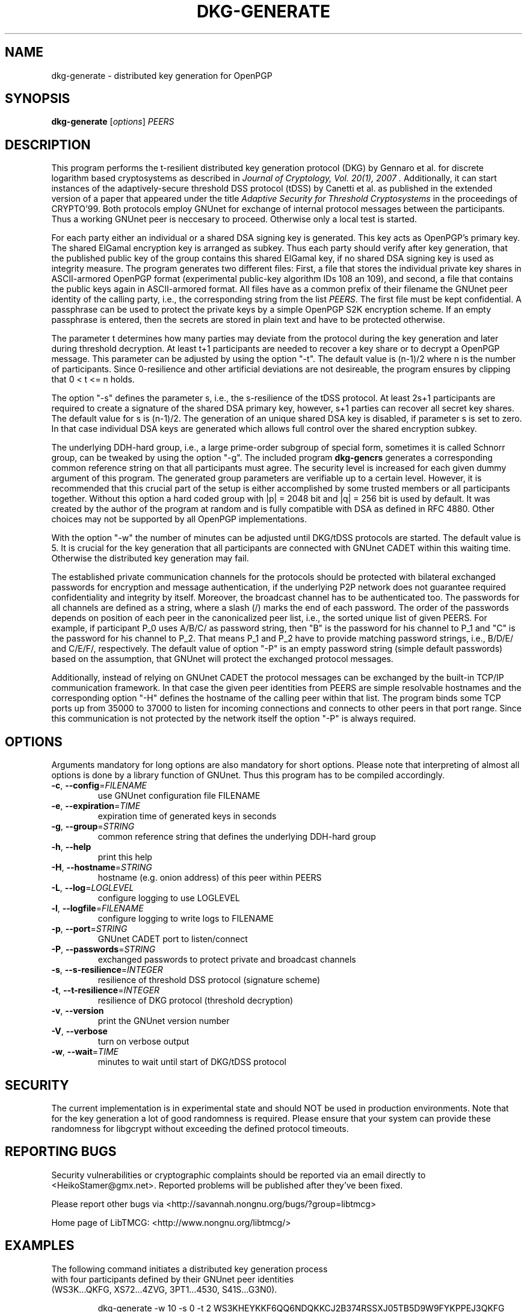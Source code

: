.TH DKG\-GENERATE "1" "August 2017" "LibTMCG 1.3.2" "User Commands"

.SH NAME
dkg\-generate \- distributed key generation for OpenPGP

.SH SYNOPSIS
.B dkg\-generate
.RI [ options ]
.IR PEERS

.SH DESCRIPTION
This program performs the t-resilient distributed key generation protocol (DKG)
by Gennaro et al. for discrete logarithm based cryptosystems as described in
.I "Journal of Cryptology, Vol. 20(1), 2007".
Additionally, it can start instances of the adaptively-secure threshold DSS
protocol (tDSS) by Canetti et al. as published in the extended version of a
paper that appeared under the title
.I "Adaptive Security for Threshold Cryptosystems"
in the proceedings of CRYPTO'99. Both protocols employ GNUnet for exchange of
internal protocol messages between the participants. Thus a working GNUnet peer
is neccesary to proceed. Otherwise only a local test is started.
.PP
For each party either an individual or a shared DSA signing key is generated.
This key acts as OpenPGP's primary key. The shared ElGamal encryption key
is arranged as subkey. Thus each party should verify after key generation, that
the published public key of the group contains this shared ElGamal key, if no
shared DSA signing key is used as integrity measure. The program generates two
different files: First, a file that stores the individual private key shares in
ASCII-armored OpenPGP format (experimental public-key algorithm IDs 108 an 109),
and second, a file that contains the public keys again in ASCII-armored format.
All files have as a common prefix of their filename the GNUnet peer identity of
the calling party, i.e., the corresponding string from the list
.IR "PEERS". 
The first file must be kept confidential. A passphrase can be used to protect
the private keys by a simple OpenPGP S2K encryption scheme. If an empty passphrase
is entered, then the secrets are stored in plain text and have to be protected
otherwise.
.PP
The parameter t determines how many parties may deviate from the protocol
during the key generation and later during threshold decryption. At least
t+1 participants are needed to recover a key share or to decrypt a OpenPGP
message. This parameter can be adjusted by using the option "-t". The default
value is (n-1)/2 where n is the number of participants. Since 0-resilience and
other artificial deviations are not desireable, the program ensures by
clipping that 0 < t <= n holds.
.PP
The option "-s" defines the parameter s, i.e., the s-resilience of the tDSS
protocol. At least 2s+1 participants are required to create a signature of the
shared DSA primary key, however, s+1 parties can recover all secret key shares.
The default value for s is (n-1)/2. The generation of an unique shared DSA
key is disabled, if parameter s is set to zero. In that case individual DSA keys
are generated which allows full control over the shared encryption subkey.
.PP
The underlying DDH-hard group, i.e., a large prime-order subgroup of special
form, sometimes it is called Schnorr group, can be tweaked by using the
option "-g". The included program
.BR dkg\-gencrs
generates a corresponding common reference string on that all participants
must agree. The security level is increased for each given dummy argument of
this program. The generated group parameters are verifiable up to a certain
level. However, it is recommended that this crucial part of the setup is
either accomplished by some trusted members or all participants together.
Without this option a hard coded group with |p| = 2048 bit and |q| = 256 bit
is used by default. It was created by the author of the program at random
and is fully compatible with DSA as defined in RFC 4880. Other choices may
not be supported by all OpenPGP implementations.
.PP
With the option "-w" the number of minutes can be adjusted until DKG/tDSS
protocols are started. The default value is 5. It is crucial for the key
generation that all participants are connected with GNUnet CADET within
this waiting time. Otherwise the distributed key generation may fail.
.PP
The established private communication channels for the protocols should be
protected with bilateral exchanged passwords for encryption and message
authentication, if the underlying P2P network does not guarantee required
confidentiality and integrity by itself. Moreover, the broadcast channel
has to be authenticated too. The passwords for all channels are defined
as a string, where a slash (/) marks the end of each password.
The order of the passwords depends on position of each peer in the
canonicalized peer list, i.e., the sorted unique list of given PEERS. For
example, if participant P_0 uses A/B/C/ as password string, then "B" is
the password for his channel to P_1 and "C" is the password for his channel
to P_2. That means P_1 and P_2 have to provide matching password strings,
i.e., B/D/E/ and C/E/F/, respectively. The default value of option "-P" is
an empty password string (simple default passwords) based on the assumption,
that GNUnet will protect the exchanged protocol messages.
.PP
Additionally, instead of relying on GNUnet CADET the protocol messages can
be exchanged by the built-in TCP/IP communication framework. In that case
the given peer identities from PEERS are simple resolvable hostnames and the
corresponding option "-H" defines the hostname of the calling peer within
that list. The program binds some TCP ports up from 35000 to 37000 to listen
for incoming connections and connects to other peers in that port range.
Since this communication is not protected by the network itself the option
"-P" is always required.

.SH OPTIONS
Arguments mandatory for long options are also mandatory for short options.
Please note that interpreting of almost all options is done by a library
function of GNUnet. Thus this program has to be compiled accordingly.
.TP
\fB\-c\fR, \fB\-\-config\fR=\fI\,FILENAME\/\fR
use GNUnet configuration file FILENAME
.TP
\fB\-e\fR, \fB\-\-expiration\fR=\fI\,TIME\/\fR
expiration time of generated keys in seconds
.TP
\fB\-g\fR, \fB\-\-group\fR=\fI\,STRING\/\fR
common reference string that defines the underlying DDH-hard group
.TP
\fB\-h\fR, \fB\-\-help\fR
print this help
.TP
\fB\-H\fR, \fB\-\-hostname\fR=\fI\,STRING\/\fR
hostname (e.g. onion address) of this peer within PEERS
.TP
\fB\-L\fR, \fB\-\-log\fR=\fI\,LOGLEVEL\/\fR
configure logging to use LOGLEVEL
.TP
\fB\-l\fR, \fB\-\-logfile\fR=\fI\,FILENAME\/\fR
configure logging to write logs to FILENAME
.TP
\fB\-p\fR, \fB\-\-port\fR=\fI\,STRING\/\fR
GNUnet CADET port to listen/connect
.TP
\fB\-P\fR, \fB\-\-passwords\fR=\fI\,STRING\/\fR
exchanged passwords to protect private and broadcast channels
.TP
\fB\-s\fR, \fB\-\-s\-resilience\fR=\fI\,INTEGER\/\fR
resilience of threshold DSS protocol (signature scheme)
.TP
\fB\-t\fR, \fB\-\-t\-resilience\fR=\fI\,INTEGER\/\fR
resilience of DKG protocol (threshold decryption)
.TP
\fB\-v\fR, \fB\-\-version\fR
print the GNUnet version number
.TP
\fB\-V\fR, \fB\-\-verbose\fR
turn on verbose output
.TP
\fB\-w\fR, \fB\-\-wait\fR=\fI\,TIME\/\fR
minutes to wait until start of DKG/tDSS protocol

.SH "SECURITY"
The current implementation is in experimental state and should NOT
be used in production environments. Note that for the key generation
a lot of good randomness is required. Please ensure that your
system can provide these randomness for libgcrypt without exceeding
the defined protocol timeouts.

.SH "REPORTING BUGS"
Security vulnerabilities or cryptographic complaints should be reported
via an email directly to
<HeikoStamer@gmx.net>.
Reported problems will be published after they've been fixed.
.PP
Please report other bugs via <http://savannah.nongnu.org/bugs/?group=libtmcg>
.PP
Home page of LibTMCG: <http://www.nongnu.org/libtmcg/>

.SH "EXAMPLES"
.TP
The following command initiates a distributed key generation process with four participants defined by their GNUnet peer identities (WS3K...QKFG, XS72...4ZVG, 3PT1...4530, S41S...G3N0). 
.PP
.nf
.RS
dkg-generate -w 10 -s 0 -t 2 WS3KHEYKKF6QQ6NDQKKCJ2B374RSSXJ05TB5D9W9FYKPPEJ3QKFG XS72STGDBKT6YRRVF8CPMGJFZ0FEYQE9EJECDNXWZJSB5G5H4ZVG 3PT18Z2345NA6FM86BKVJ32DK88KXF0YWKTDPPQX1QJMBPEF4530 S41SNHFSGVR3A88ZPX3ZB3BKD2EN0Z29VEKKS1BMVMQNMWSRG3N0
.RE
.fi
.PP
Each party must run such a process with identical parameter set, i.e., please configure always the same t-resilience. Note that,
e.g. 2-resilience, means that later at least three participants are needed in order to decrypt a message for the generated common
ElGamal subkey. However, robustness of the DKG protocol is only guaranteed for t < n/2 which is violated in this example. Thus a
malicious party may disturb the key generation without being identified and excluded. The s-resilience is set to zero, which
means that individual DSA keys instead of a shared key are generated and used as OpenPGP primary keys. Thus
.BR dkg\-sign (1)
will not work with such keys. The program waits ten minutes before the DKG protocol is started, because
establishing a CADET channel with GNUnet may take some time.
.PP
Instead of using GNUnet for message exchange the built-in TCP/IP service can carry out this job. However, then each peer has to
be reachable by all other peers over the underlying network. Resolvable hostnames are used as peer identities: 
PP
.nf
.RS
dkg-generate -s 2 -t 2 -P secret1/secret2/secret3/secret4/ -H host2.example.com host1.example.com host2.example.com host3.example.com  
.RE
.fi
The s-resilience is set non-zero in this example, which means that a shared DSA key is generated and used as OpenPGP primary key.

.SH "SEE ALSO"
.BR dkg\-encrypt (1),
.BR dkg\-decrypt (1),
.BR dkg\-sign (1),
.BR dkg\-revoke (1)

